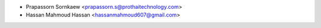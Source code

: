 * Prapassorn Sornkaew <prapassorn.s@prothaitechnology.com>
* Hassan Mahmoud Hassan <hassanmahmoud607@gmail.com>

